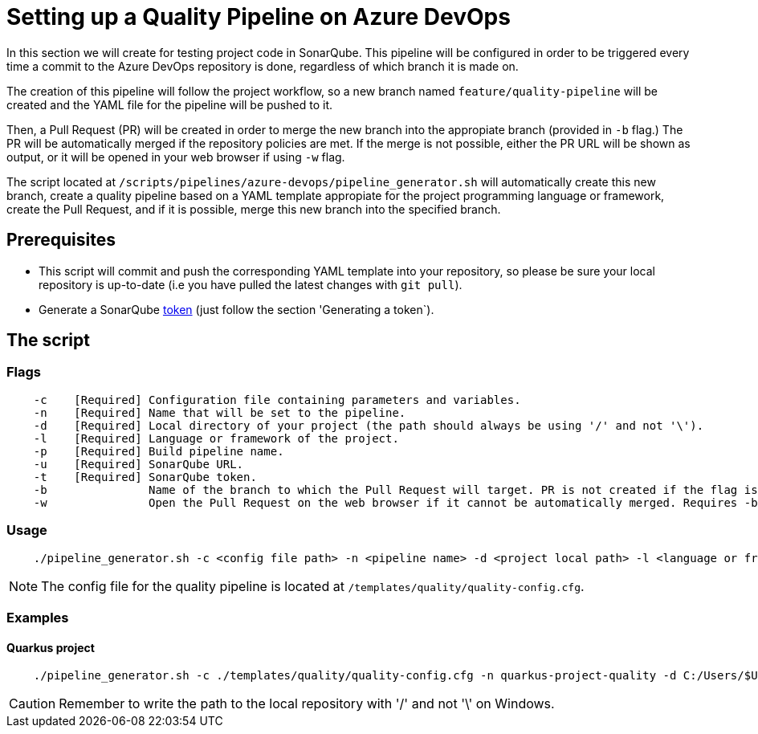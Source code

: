 = Setting up a Quality Pipeline on Azure DevOps

In this section we will create for testing project code in SonarQube. This pipeline will be configured in order to be triggered every time a commit to the Azure DevOps repository is done, regardless of which branch it is made on.

The creation of this pipeline will follow the project workflow, so a new branch named `feature/quality-pipeline` will be created and the YAML file for the pipeline will be pushed to it.

Then, a Pull Request (PR) will be created in order to merge the new branch into the appropiate branch (provided in `-b` flag.) The PR will be automatically merged if the repository policies are met. If the merge is not possible, either the PR URL will be shown as output, or it will be opened in your web browser if using `-w` flag.

The script located at `/scripts/pipelines/azure-devops/pipeline_generator.sh` will automatically create this new branch, create a quality pipeline based on a YAML template appropiate for the project programming language or framework, create the Pull Request, and if it is possible, merge this new branch into the specified branch.

== Prerequisites

* This script will commit and push the corresponding YAML template into your repository, so please be sure your local repository is up-to-date (i.e you have pulled the latest changes with `git pull`).
* Generate a SonarQube https://docs.sonarqube.org/latest/user-guide/user-token/[token] (just follow the section 'Generating a token`).

== The script

=== Flags
```
    -c    [Required] Configuration file containing parameters and variables.
    -n    [Required] Name that will be set to the pipeline.
    -d    [Required] Local directory of your project (the path should always be using '/' and not '\').
    -l    [Required] Language or framework of the project.
    -p    [Required] Build pipeline name.
    -u    [Required] SonarQube URL.
    -t    [Required] SonarQube token.
    -b               Name of the branch to which the Pull Request will target. PR is not created if the flag is not provided.
    -w               Open the Pull Request on the web browser if it cannot be automatically merged. Requires -b flag.
```

=== Usage

```
    ./pipeline_generator.sh -c <config file path> -n <pipeline name> -d <project local path> -l <language or framework> -p <build pipeline name> -u <sonarqube url> -t <sonarqube token> -b <branch> [-w]
```

NOTE: The config file for the quality pipeline is located at `/templates/quality/quality-config.cfg`.

=== Examples

==== Quarkus project

```
    ./pipeline_generator.sh -c ./templates/quality/quality-config.cfg -n quarkus-project-quality -d C:/Users/$USERNAME/Desktop/quarkus-project -l quarkus -p quarkus-project-build -u http://52.17.210.4:9000 -t 6ce6663b63fc02881c6ea4c7cBa6563b8247a04e -b develop -w
```

CAUTION: Remember to write the path to the local repository with '/' and not '\' on Windows.
